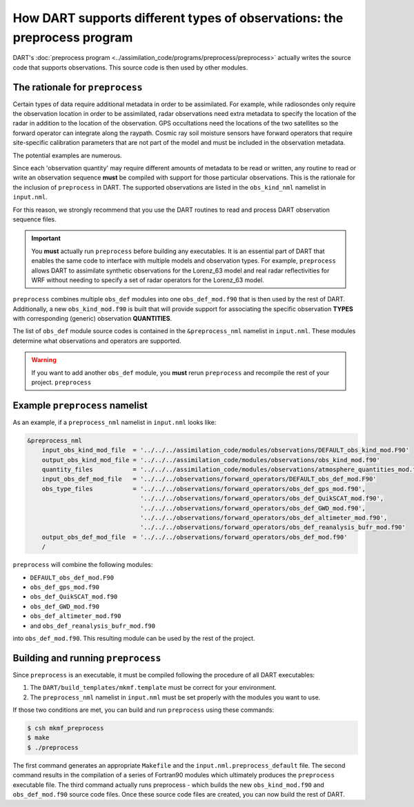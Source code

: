 How DART supports different types of observations: the preprocess program
=========================================================================

DART's :doc:`preprocess program <../assimilation_code/programs/preprocess/preprocess>`
actually writes the source code that supports
observations. This source code is then used by other modules.

The rationale for ``preprocess``
--------------------------------

Certain types of data require additional metadata in order to be assimilated.
For example, while radiosondes only require the observation location in order
to be assimilated, radar observations need extra metadata to specify the
location of the radar in addition to the location of the observation. GPS
occultations need the locations of the two satellites so the forward operator
can integrate along the raypath. Cosmic ray soil moisture sensors have forward
operators that require site-specific calibration parameters that are not part
of the model and must be included in the observation metadata.

The potential examples are numerous. 

Since each 'observation quantity' may require different amounts of metadata to
be read or written, any routine to read or write an observation sequence
**must** be compiled with support for those particular observations. This is
the rationale for the inclusion of ``preprocess`` in DART. The supported
observations are listed in the ``obs_kind_nml`` namelist in ``input.nml``.

For this reason, we strongly recommend that you use the DART routines to read
and process DART observation sequence files.

.. important::

   You **must** actually run ``preprocess`` before building any executables.
   It is an essential part of DART that enables the same code to interface with
   multiple models and observation types. For example, ``preprocess`` allows
   DART to assimilate synthetic observations for the Lorenz_63 model and real
   radar reflectivities for WRF without needing to specify a set of radar
   operators for the Lorenz_63 model.

``preprocess`` combines multiple ``obs_def`` modules into one
``obs_def_mod.f90`` that is then used by the rest of DART. Additionally, a new
``obs_kind_mod.f90`` is built that will provide support for associating the
specific observation **TYPES** with corresponding (generic) observation
**QUANTITIES**.

The list of ``obs_def`` module source codes is contained in the
``&preprocess_nml`` namelist in ``input.nml``. These modules determine what
observations and operators are supported.

.. warning::
   
   If you want to add another ``obs_def`` module, you **must** rerun
   ``preprocess`` and recompile the rest of your project. ``preprocess``

Example ``preprocess`` namelist
-------------------------------

As an example, if a ``preprocess_nml`` namelist in ``input.nml`` looks like:

.. code-block:: fortran

   &preprocess_nml
       input_obs_kind_mod_file  = '../../../assimilation_code/modules/observations/DEFAULT_obs_kind_mod.F90'
       output_obs_kind_mod_file = '../../../assimilation_code/modules/observations/obs_kind_mod.f90'
       quantity_files           = '../../../assimilation_code/modules/observations/atmosphere_quantities_mod.f90',
       input_obs_def_mod_file   = '../../../observations/forward_operators/DEFAULT_obs_def_mod.F90'
       obs_type_files           = '../../../observations/forward_operators/obs_def_gps_mod.f90',
                                  '../../../observations/forward_operators/obs_def_QuikSCAT_mod.f90',
                                  '../../../observations/forward_operators/obs_def_GWD_mod.f90',
                                  '../../../observations/forward_operators/obs_def_altimeter_mod.f90',
                                  '../../../observations/forward_operators/obs_def_reanalysis_bufr_mod.f90'
       output_obs_def_mod_file  = '../../../observations/forward_operators/obs_def_mod.f90'
       /

``preprocess`` will combine the following modules:

- ``DEFAULT_obs_def_mod.F90``
- ``obs_def_gps_mod.f90``
- ``obs_def_QuikSCAT_mod.f90``
- ``obs_def_GWD_mod.f90``
- ``obs_def_altimeter_mod.f90``
- and ``obs_def_reanalysis_bufr_mod.f90``
  
into ``obs_def_mod.f90``. This resulting module can be used by the rest of the
project.

Building and running ``preprocess``
-----------------------------------

Since ``preprocess`` is an executable, it must be compiled following the
procedure of all DART executables:

1. The ``DART/build_templates/mkmf.template`` must be correct for your
   environment.
2. The ``preprocess_nml`` namelist in ``input.nml`` must be set properly with
   the modules you want to use.

If those two conditions are met, you can build and run ``preprocess`` using
these commands:

.. code-block::

   $ csh mkmf_preprocess
   $ make
   $ ./preprocess

The first command generates an appropriate ``Makefile`` and the
``input.nml.preprocess_default`` file. The second command results in the
compilation of a series of Fortran90 modules which ultimately produces the
``preprocess`` executable file. The third command actually runs preprocess -
which builds the new ``obs_kind_mod.f90`` and ``obs_def_mod.f90`` source code
files. Once these source code files are created, you can now build the rest of
DART.
